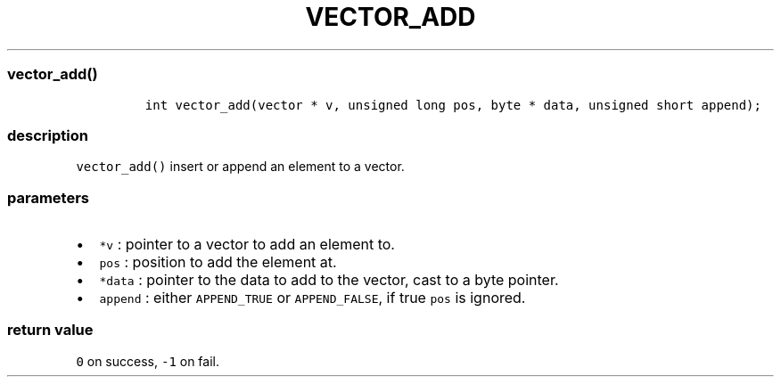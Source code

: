 .IX Title "VECTOR_ADD 3
.TH VECTOR_ADD 3 "June 2023" "libpwu 1.4" "vector_add"
.\" Automatically generated by Pandoc 3.1.2
.\"
.\" Define V font for inline verbatim, using C font in formats
.\" that render this, and otherwise B font.
.ie "\f[CB]x\f[]"x" \{\
. ftr V B
. ftr VI BI
. ftr VB B
. ftr VBI BI
.\}
.el \{\
. ftr V CR
. ftr VI CI
. ftr VB CB
. ftr VBI CBI
.\}
.hy
.SS vector_add()
.IP
.nf
\f[C]
int vector_add(vector * v, unsigned long pos, byte * data, unsigned short append);
\f[R]
.fi
.SS description
.PP
\f[V]vector_add()\f[R] insert or append an element to a vector.
.SS parameters
.IP \[bu] 2
\f[V]*v\f[R] : pointer to a vector to add an element to.
.IP \[bu] 2
\f[V]pos\f[R] : position to add the element at.
.IP \[bu] 2
\f[V]*data\f[R] : pointer to the data to add to the vector, cast to a
byte pointer.
.IP \[bu] 2
\f[V]append\f[R] : either \f[V]APPEND_TRUE\f[R] or
\f[V]APPEND_FALSE\f[R], if true \f[V]pos\f[R] is ignored.
.SS return value
.PP
\f[V]0\f[R] on success, \f[V]-1\f[R] on fail.
